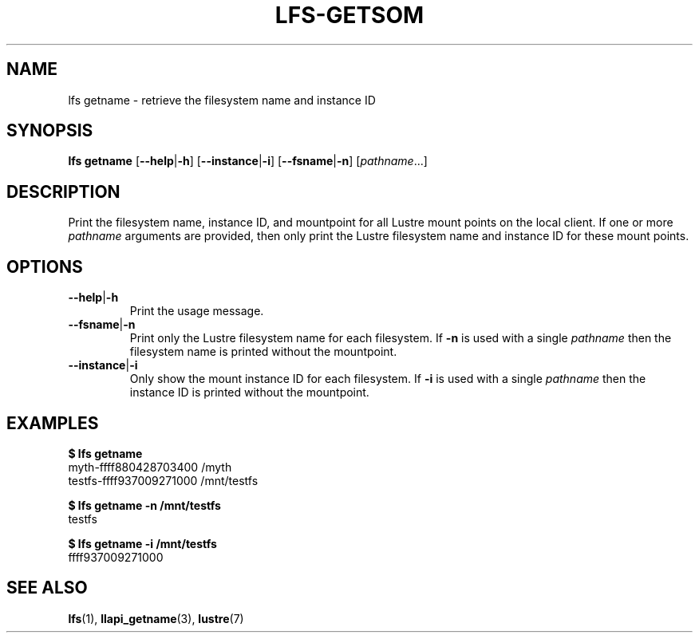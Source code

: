 .TH LFS-GETSOM 1 2018-10-04 "Lustre" "lustre Utilities"
.SH NAME
lfs getname \- retrieve the filesystem name and instance ID
.SH SYNOPSIS
.B lfs getname
.RB [ --help | -h "] [" --instance | -i "] [" --fsname | -n ]
.RI [ pathname ...]
.SH DESCRIPTION
Print the filesystem name, instance ID, and mountpoint for all
Lustre mount points on the local client. If one or more
.I pathname
arguments are provided, then only print the Lustre filesystem name
and instance ID for these mount points.
.SH OPTIONS
.TP
.BR --help | -h
Print the usage message.
.TP
.BR --fsname | -n
Print only the Lustre filesystem name for each filesystem.  If
.B -n
is used with a single
.I pathname
then the filesystem name is printed without the mountpoint.
.TP
.BR --instance | -i
Only show the mount instance ID for each filesystem.  If
.B -i
is used with a single
.I pathname
then the instance ID is printed without the mountpoint.
.SH EXAMPLES
.B $ lfs getname
.br
myth-ffff880428703400 /myth
.br
testfs-ffff937009271000 /mnt/testfs
.P
.B $ lfs getname -n /mnt/testfs
.br
testfs
.P
.B $ lfs getname -i /mnt/testfs
.br
ffff937009271000
.SH SEE ALSO
.BR lfs (1),
.BR llapi_getname (3),
.BR lustre (7)
